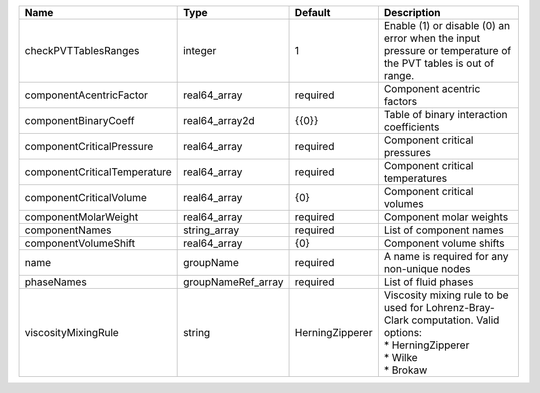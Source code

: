 

============================ ================== =============== ========================================================================================================================= 
Name                         Type               Default         Description                                                                                                               
============================ ================== =============== ========================================================================================================================= 
checkPVTTablesRanges         integer            1               Enable (1) or disable (0) an error when the input pressure or temperature of the PVT tables is out of range.              
componentAcentricFactor      real64_array       required        Component acentric factors                                                                                                
componentBinaryCoeff         real64_array2d     {{0}}           Table of binary interaction coefficients                                                                                  
componentCriticalPressure    real64_array       required        Component critical pressures                                                                                              
componentCriticalTemperature real64_array       required        Component critical temperatures                                                                                           
componentCriticalVolume      real64_array       {0}             Component critical volumes                                                                                                
componentMolarWeight         real64_array       required        Component molar weights                                                                                                   
componentNames               string_array       required        List of component names                                                                                                   
componentVolumeShift         real64_array       {0}             Component volume shifts                                                                                                   
name                         groupName          required        A name is required for any non-unique nodes                                                                               
phaseNames                   groupNameRef_array required        List of fluid phases                                                                                                      
viscosityMixingRule          string             HerningZipperer | Viscosity mixing rule to be used for Lohrenz-Bray-Clark computation. Valid options:                                       
                                                                | * HerningZipperer                                                                                                         
                                                                | * Wilke                                                                                                                   
                                                                | * Brokaw                                                                                                                  
============================ ================== =============== ========================================================================================================================= 


